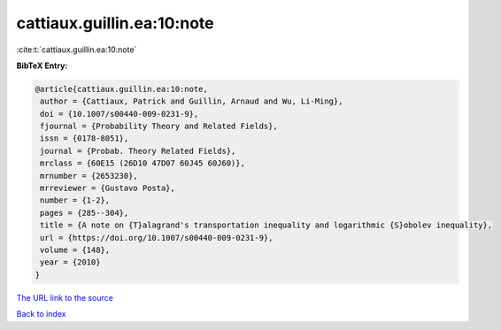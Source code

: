 cattiaux.guillin.ea:10:note
===========================

:cite:t:`cattiaux.guillin.ea:10:note`

**BibTeX Entry:**

.. code-block:: bibtex

   @article{cattiaux.guillin.ea:10:note,
    author = {Cattiaux, Patrick and Guillin, Arnaud and Wu, Li-Ming},
    doi = {10.1007/s00440-009-0231-9},
    fjournal = {Probability Theory and Related Fields},
    issn = {0178-8051},
    journal = {Probab. Theory Related Fields},
    mrclass = {60E15 (26D10 47D07 60J45 60J60)},
    mrnumber = {2653230},
    mrreviewer = {Gustavo Posta},
    number = {1-2},
    pages = {285--304},
    title = {A note on {T}alagrand's transportation inequality and logarithmic {S}obolev inequality},
    url = {https://doi.org/10.1007/s00440-009-0231-9},
    volume = {148},
    year = {2010}
   }
`The URL link to the source <ttps://doi.org/10.1007/s00440-009-0231-9}>`_


`Back to index <../By-Cite-Keys.html>`_
